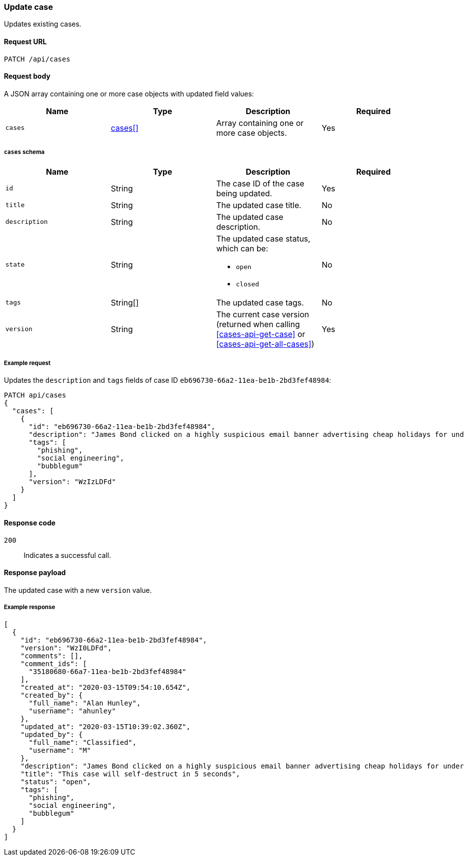 [[cases-api-update]]
=== Update case

Updates existing cases.

==== Request URL

`PATCH /api/cases`

==== Request body

A JSON array containing one or more case objects with updated field values:

[width="100%",options="header"]
|==============================================
|Name |Type |Description |Required

|`cases` |<<update-cases-schema, cases[]>> |Array containing one or more case objects. |Yes
|==============================================

[[update-cases-schema]]
===== `cases` schema
|==============================================
|Name |Type |Description |Required

|`id` |String |The case ID of the case being updated. |Yes
|`title` |String |The updated case title. |No
|`description` |String |The updated case description. |No
|`state` |String a|The updated case status, which can be:

* `open`
* `closed`

|No
|`tags` |String[] |The updated case tags. |No
|`version` |String |The current case version (returned when calling
<<cases-api-get-case>> or <<cases-api-get-all-cases>>) |Yes
|==============================================

===== Example request

Updates the `description` and `tags` fields of case ID
`eb696730-66a2-11ea-be1b-2bd3fef48984`:

[source,sh]
--------------------------------------------------
PATCH api/cases
{
  "cases": [
    {
      "id": "eb696730-66a2-11ea-be1b-2bd3fef48984",
      "description": "James Bond clicked on a highly suspicious email banner advertising cheap holidays for underpaid civil servants. Operation bubblegum is active. Repeat - operation bubblegum is now active",
      "tags": [
        "phishing",
        "social engineering",
        "bubblegum"
      ],
      "version": "WzIzLDFd"
    }
  ]
}
--------------------------------------------------
// KIBANA

==== Response code

`200`:: 
   Indicates a successful call.

==== Response payload

The updated case with a new `version` value.

===== Example response

[source,json]
--------------------------------------------------
[
  {
    "id": "eb696730-66a2-11ea-be1b-2bd3fef48984",
    "version": "WzI0LDFd",
    "comments": [],
    "comment_ids": [
      "35180680-66a7-11ea-be1b-2bd3fef48984"
    ],
    "created_at": "2020-03-15T09:54:10.654Z",
    "created_by": {
      "full_name": "Alan Hunley",
      "username": "ahunley"
    },
    "updated_at": "2020-03-15T10:39:02.360Z",
    "updated_by": {
      "full_name": "Classified",
      "username": "M"
    },
    "description": "James Bond clicked on a highly suspicious email banner advertising cheap holidays for underpaid civil servants. Operation bubblegum is active. Repeat - operation bubblegum is now active",
    "title": "This case will self-destruct in 5 seconds",
    "status": "open",
    "tags": [
      "phishing",
      "social engineering",
      "bubblegum"
    ]
  }
]
--------------------------------------------------